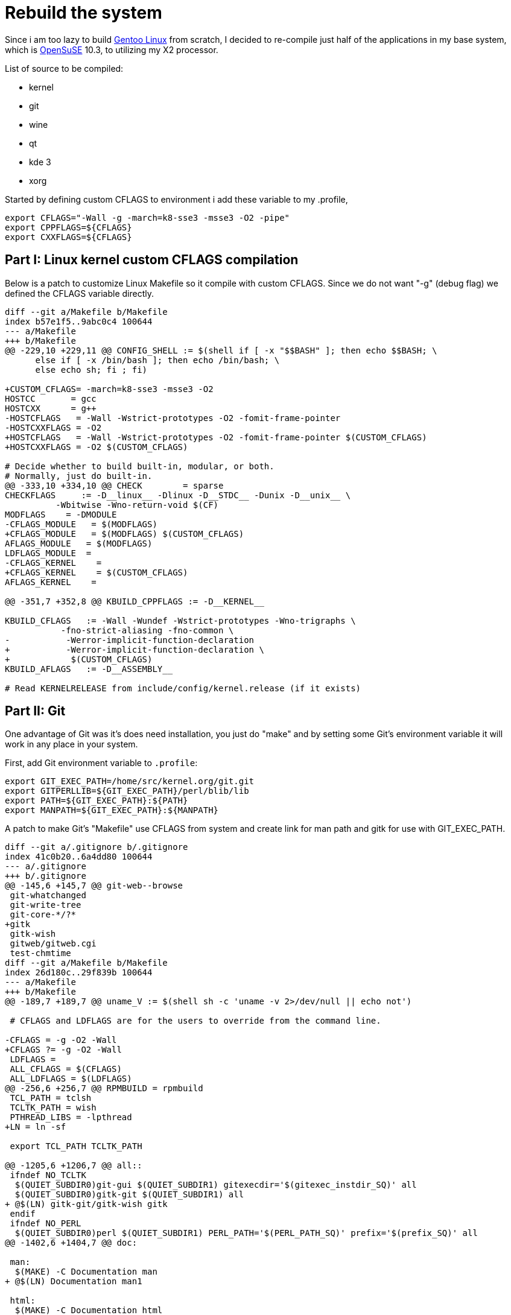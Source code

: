 =  Rebuild the system
:stylesheet: /assets/style.css

Since i am too lazy to build
http://www.gentoo.org/[Gentoo Linux]
from scratch, I decided to re-compile just half of the applications in my base
system, which is
http://www.opensuse.org/[OpenSuSE]
10.3, to utilizing my X2 processor.

List of source to be compiled:

*  kernel
*  git
*  wine
*  qt
*  kde 3
*  xorg

Started by defining custom CFLAGS to environment i add these variable to my .profile,

----
export CFLAGS="-Wall -g -march=k8-sse3 -msse3 -O2 -pipe"
export CPPFLAGS=${CFLAGS}
export CXXFLAGS=${CFLAGS}
----

==  Part I: Linux kernel custom CFLAGS compilation

Below is a patch to customize Linux Makefile so it compile with custom CFLAGS.
Since we do not want "-g" (debug flag) we defined the CFLAGS variable
directly.

----
diff --git a/Makefile b/Makefile
index b57e1f5..9abc0c4 100644
--- a/Makefile
+++ b/Makefile
@@ -229,10 +229,11 @@ CONFIG_SHELL := $(shell if [ -x "$$BASH" ]; then echo $$BASH; \
      else if [ -x /bin/bash ]; then echo /bin/bash; \
      else echo sh; fi ; fi)

+CUSTOM_CFLAGS= -march=k8-sse3 -msse3 -O2
HOSTCC       = gcc
HOSTCXX      = g++
-HOSTCFLAGS   = -Wall -Wstrict-prototypes -O2 -fomit-frame-pointer
-HOSTCXXFLAGS = -O2
+HOSTCFLAGS   = -Wall -Wstrict-prototypes -O2 -fomit-frame-pointer $(CUSTOM_CFLAGS)
+HOSTCXXFLAGS = -O2 $(CUSTOM_CFLAGS)

# Decide whether to build built-in, modular, or both.
# Normally, just do built-in.
@@ -333,10 +334,10 @@ CHECK        = sparse
CHECKFLAGS     := -D__linux__ -Dlinux -D__STDC__ -Dunix -D__unix__ \
          -Wbitwise -Wno-return-void $(CF)
MODFLAGS    = -DMODULE
-CFLAGS_MODULE   = $(MODFLAGS)
+CFLAGS_MODULE   = $(MODFLAGS) $(CUSTOM_CFLAGS)
AFLAGS_MODULE   = $(MODFLAGS)
LDFLAGS_MODULE  =
-CFLAGS_KERNEL    =
+CFLAGS_KERNEL    = $(CUSTOM_CFLAGS)
AFLAGS_KERNEL    =

@@ -351,7 +352,8 @@ KBUILD_CPPFLAGS := -D__KERNEL__

KBUILD_CFLAGS   := -Wall -Wundef -Wstrict-prototypes -Wno-trigraphs \
           -fno-strict-aliasing -fno-common \
-           -Werror-implicit-function-declaration
+           -Werror-implicit-function-declaration \
+            $(CUSTOM_CFLAGS)
KBUILD_AFLAGS   := -D__ASSEMBLY__

# Read KERNELRELEASE from include/config/kernel.release (if it exists)
----


==  Part II: Git

One advantage of Git was it's does need installation, you just do "make" and
by setting some Git's environment variable it will work in any place in your
system.

First, add Git environment variable to `.profile`:

----
export GIT_EXEC_PATH=/home/src/kernel.org/git.git
export GITPERLLIB=${GIT_EXEC_PATH}/perl/blib/lib
export PATH=${GIT_EXEC_PATH}:${PATH}
export MANPATH=${GIT_EXEC_PATH}:${MANPATH}
----

A patch to make Git's "Makefile" use CFLAGS from system and create link for
man path and gitk for use with GIT_EXEC_PATH.

----
diff --git a/.gitignore b/.gitignore
index 41c0b20..6a4dd80 100644
--- a/.gitignore
+++ b/.gitignore
@@ -145,6 +145,7 @@ git-web--browse
 git-whatchanged
 git-write-tree
 git-core-*/?*
+gitk
 gitk-wish
 gitweb/gitweb.cgi
 test-chmtime
diff --git a/Makefile b/Makefile
index 26d180c..29f839b 100644
--- a/Makefile
+++ b/Makefile
@@ -189,7 +189,7 @@ uname_V := $(shell sh -c 'uname -v 2>/dev/null || echo not')

 # CFLAGS and LDFLAGS are for the users to override from the command line.

-CFLAGS = -g -O2 -Wall
+CFLAGS ?= -g -O2 -Wall
 LDFLAGS =
 ALL_CFLAGS = $(CFLAGS)
 ALL_LDFLAGS = $(LDFLAGS)
@@ -256,6 +256,7 @@ RPMBUILD = rpmbuild
 TCL_PATH = tclsh
 TCLTK_PATH = wish
 PTHREAD_LIBS = -lpthread
+LN = ln -sf

 export TCL_PATH TCLTK_PATH

@@ -1205,6 +1206,7 @@ all::
 ifndef NO_TCLTK
  $(QUIET_SUBDIR0)git-gui $(QUIET_SUBDIR1) gitexecdir='$(gitexec_instdir_SQ)' all
  $(QUIET_SUBDIR0)gitk-git $(QUIET_SUBDIR1) all
+ @$(LN) gitk-git/gitk-wish gitk
 endif
 ifndef NO_PERL
  $(QUIET_SUBDIR0)perl $(QUIET_SUBDIR1) PERL_PATH='$(PERL_PATH_SQ)' prefix='$(prefix_SQ)' all
@@ -1402,6 +1404,7 @@ doc:

 man:
  $(MAKE) -C Documentation man
+ @$(LN) Documentation man1

 html:
  $(MAKE) -C Documentation html
@@ -1646,7 +1649,7 @@ clean:
  $(RM) config.log config.mak.autogen config.mak.append config.status config.cache
  $(RM) -r $(GIT_TARNAME) .doc-tmp-dir
  $(RM) $(GIT_TARNAME).tar.gz git-core_$(GIT_VERSION)-*.tar.gz
- $(RM) $(htmldocs).tar.gz $(manpages).tar.gz
+ $(RM) $(htmldocs).tar.gz $(manpages).tar.gz man1
  $(MAKE) -C Documentation/ clean
 ifndef NO_PERL
  $(RM) gitweb/gitweb.cgi
@@ -1657,6 +1660,7 @@ endif
 ifndef NO_TCLTK
  $(MAKE) -C gitk-git clean
  $(MAKE) -C git-gui clean
+ $(RM) gitk
 endif
  $(RM) GIT-VERSION-FILE GIT-CFLAGS GIT-GUI-VARS GIT-BUILD-OPTIONS
----

==  Part III: Wine

Wine will be installed in it's own directory, in this example i use
"/home/sys/wine".

First set `.profile`,

----
WINE_DIR=/home/sys/wine
export PATH=${WINE_DIR}/bin:${PATH}
export LD_LIBRARY_PATH=${WINE_DIR}/lib:${LD_LIBRARY_PATH}
export MANPATH=${WINE_DIR}/share/man:${MANPATH}
----

and then compile Wine by configuring prefix point to "/home/sys/wine".


==  Part IV: Qt

Set `.profile`,

----
export QTDIR=/home/sys/qt
export PATH=${QTDIR}/bin:${PATH}
export LD_LIBRARY_PATH=${QTDIR}/lib:${LD_LIBRARY_PATH}
export MANPATH=${QTDIR}/doc/man:${MANPATH}
----

Add CFLAGS value directly to `qmake.conf`.
You cannot just add $(CFLAGS) there!

----
diff --git a/mkspecs/linux-g++/qmake.conf b/mkspecs/linux-g++/qmake.conf
index b233d21..2a0d48a 100644
--- a/mkspecs/linux-g++/qmake.conf
+++ b/mkspecs/linux-g++/qmake.conf
@@ -16,7 +16,7 @@ QMAKE_YACCFLAGS               = -d
 QMAKE_YACCFLAGS_MANGLE  = -p $base -b $base
 QMAKE_YACC_HEADER       = $base.tab.h
 QMAKE_YACC_SOURCE       = $base.tab.c
-QMAKE_CFLAGS           = -pipe
+QMAKE_CFLAGS           = -pipe -march=k8-sse3 -msse3 -O2
 QMAKE_CFLAGS_DEPS      = -M
 QMAKE_CFLAGS_WARN_ON   = -Wall -W
 QMAKE_CFLAGS_WARN_OFF  = -w
----


==  Part V : KDE

It's easy, just follow
http://www.linuxfromscratch.org/blfs/view/stable/kde/kde.html[BLFS's guide].
After compiling kde-base -at least- and if you want to use kdm as a login
manager then you should create PAM configuration.
Go to `/etc/pam.d`, create "kde" and "kdm" file by cloning "xdm" file.

----
# cd /etc/pam.d
# cp xdm kdm
# cp xdm kde
----

==  Part VI: X.org

It not easy, I would say impossible, because I use an abnormal prefix, which
is "/home/sys/xorg".
But if you wanna try it, looks
http://www.linuxfromscratch.org/blfs/view/svn/x/x.html[here].

--

*  http://www.linuxfromscratch.org/blfs/view/svn/x/x.html
